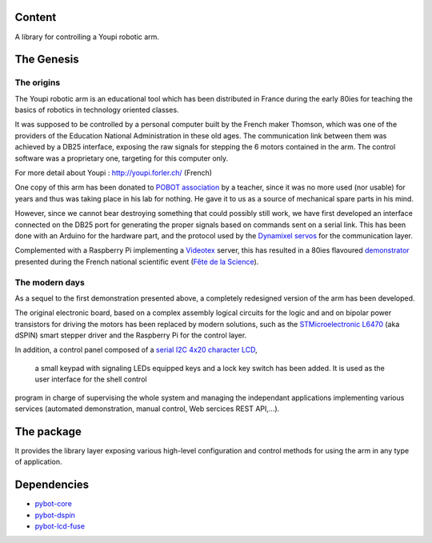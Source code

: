 Content
=======

A library for controlling a Youpi robotic arm.

The Genesis
===========

The origins
-----------

The Youpi robotic arm is an educational tool which has been distributed in France
during the early 80ies for teaching the basics of robotics in technology oriented classes.

.. image:: youpi-orig.jpg
   :width: 50%
   :align: center

It was supposed to be controlled by a personal computer built by the French maker
Thomson, which was one of the providers of the Education National Administration in these old ages.
The communication link between them was achieved by a DB25 interface, exposing the raw signals
for stepping the 6 motors contained in the arm. The control software was a proprietary one,
targeting for this computer only.

For more detail about Youpi : `<http://youpi.forler.ch/>`_ (French)

One copy of this arm has been donated to `POBOT association <http://www.pobot.org>`_ by a teacher,
since it was no more used (nor usable) for years and thus was taking place in his lab for nothing.
He gave it to us as a source of mechanical spare parts in his mind.

However, since we cannot bear destroying something that could possibly still work, we have
first developed an interface connected on the DB25 port for generating the proper signals
based on commands sent on a serial link. This has been done with an Arduino for the hardware
part, and the protocol used by the `Dynamixel servos <http://www.robotis.com/xe/dynamixel_en>`_
for the communication layer.

Complemented with a Raspberry Pi implementing a `Videotex <https://en.wikipedia.org/wiki/Videotex>`_ server,
this has resulted in a 80ies flavoured `demonstrator <http://www.pobot.org/Le-mariage-des-annees-80-et-2010.html>`_
presented during the French national scientific event (`Fête de la Science <http://www.fetedelascience.fr/>`_).

.. image:: youpinitel.jpg
   :width: 50%
   :align: center


The modern days
---------------

As a sequel to the first demonstration presented above, a completely redesigned version of the arm
has been developed.

The original electronic board, based on a complex assembly logical circuits for the logic and and
on bipolar power transistors for driving the motors has been replaced by modern solutions, such as the
`STMicroelectronic L6470 <http://www.st.com/content/st_com/en/products/motor-drivers/stepper-motor-drivers/l6470.html>`_
(aka dSPIN) smart stepper driver and the Raspberry Pi for the control layer.

In addition, a control panel composed of a
`serial I2C 4x20 character LCD <https://www.robot-electronics.co.uk/htm/Lcd05tech.htm>`_,
 a small keypad with signaling LEDs equipped keys and a lock key switch has been added.
 It is used as the user interface for the shell control
program in charge of supervising the whole system and managing the independant applications implementing
various services (automated demonstration, manual control, Web sercices REST API,...).

.. image:: youpi-new-generation.jpg
   :width: 50%
   :align: center

The package
===========

It provides the library layer exposing various high-level configuration and control methods
for using the arm in any type of application.

Dependencies
============

- `pybot-core <https://github.com/pobot-pybot/pybot-youpi2>`_
- `pybot-dspin <https://github.com/pobot-pybot/pybot-dspin>`_
- `pybot-lcd-fuse <https://github.com/pobot-pybot/pybot-lcd-fuse>`_
